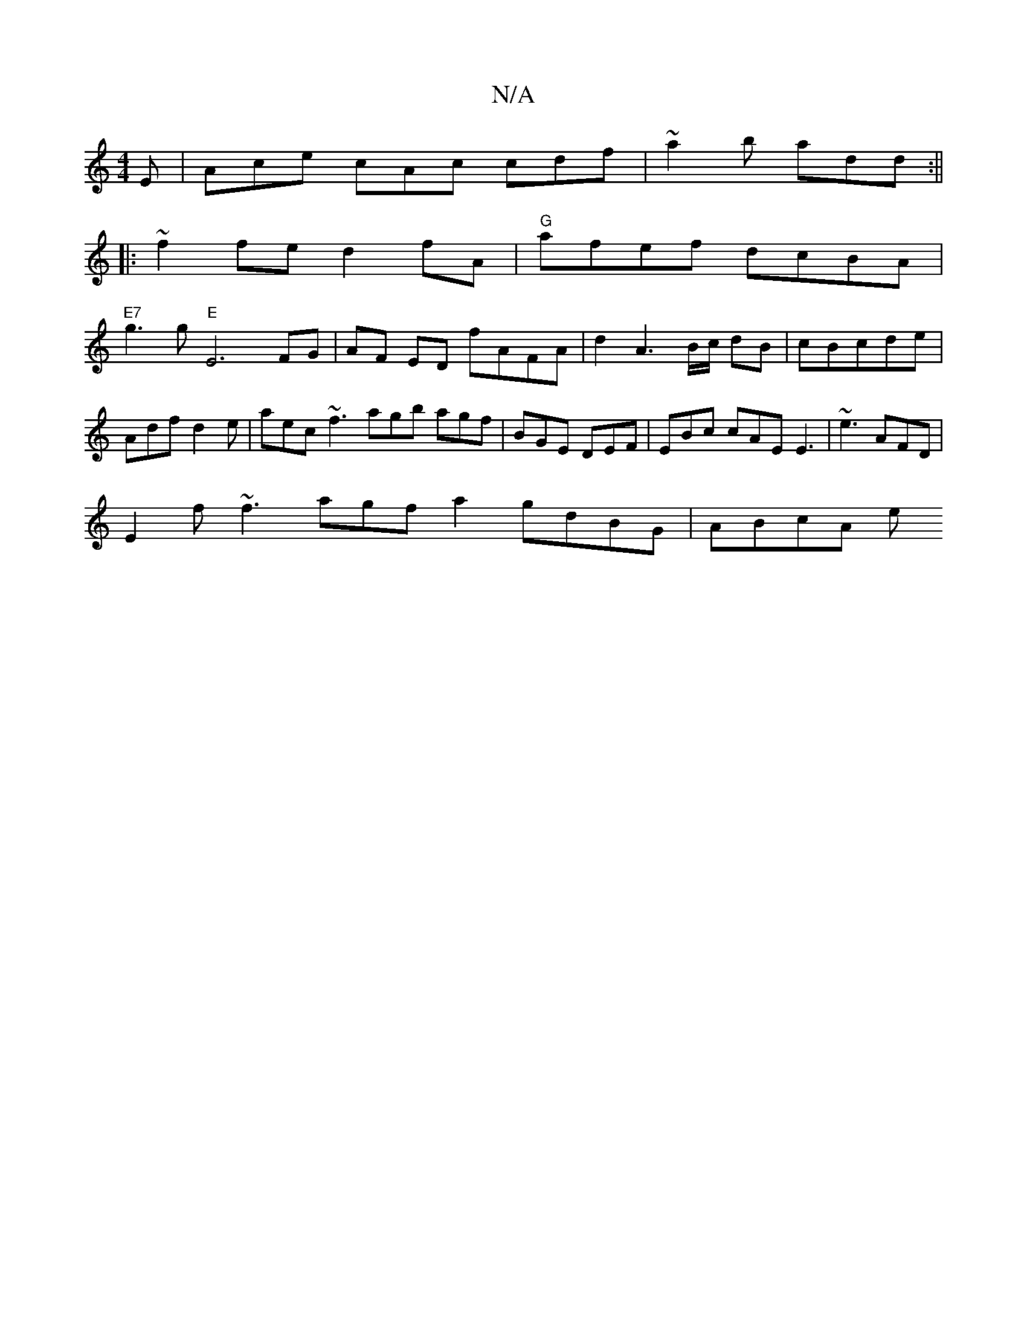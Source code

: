 X:1
T:N/A
M:4/4
R:N/A
K:Cmajor
E | Ace cAc cdf | ~a2b add :||
|:~f2fe d2fA|"G"afef dcBA|
"E7"g3 g "E"E6 FG|AF ED fAFA|d2 A3 B/c/ dB|cBcde | Adf d2 e | aec ~f3 agb agf | BGE DEF | EBc cAE E3 | ~e3 AFD |
E2 f ~f3 agf a2 gdBG | ABcA e